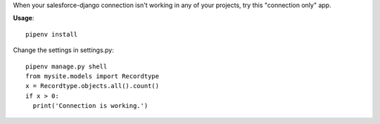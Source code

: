 When your salesforce-django connection isn't working in any of your projects, try this
"connection only" app.

**Usage**::

  pipenv install

Change the settings in settings.py::

  pipenv manage.py shell
  from mysite.models import Recordtype
  x = Recordtype.objects.all().count()
  if x > 0:
    print('Connection is working.')
